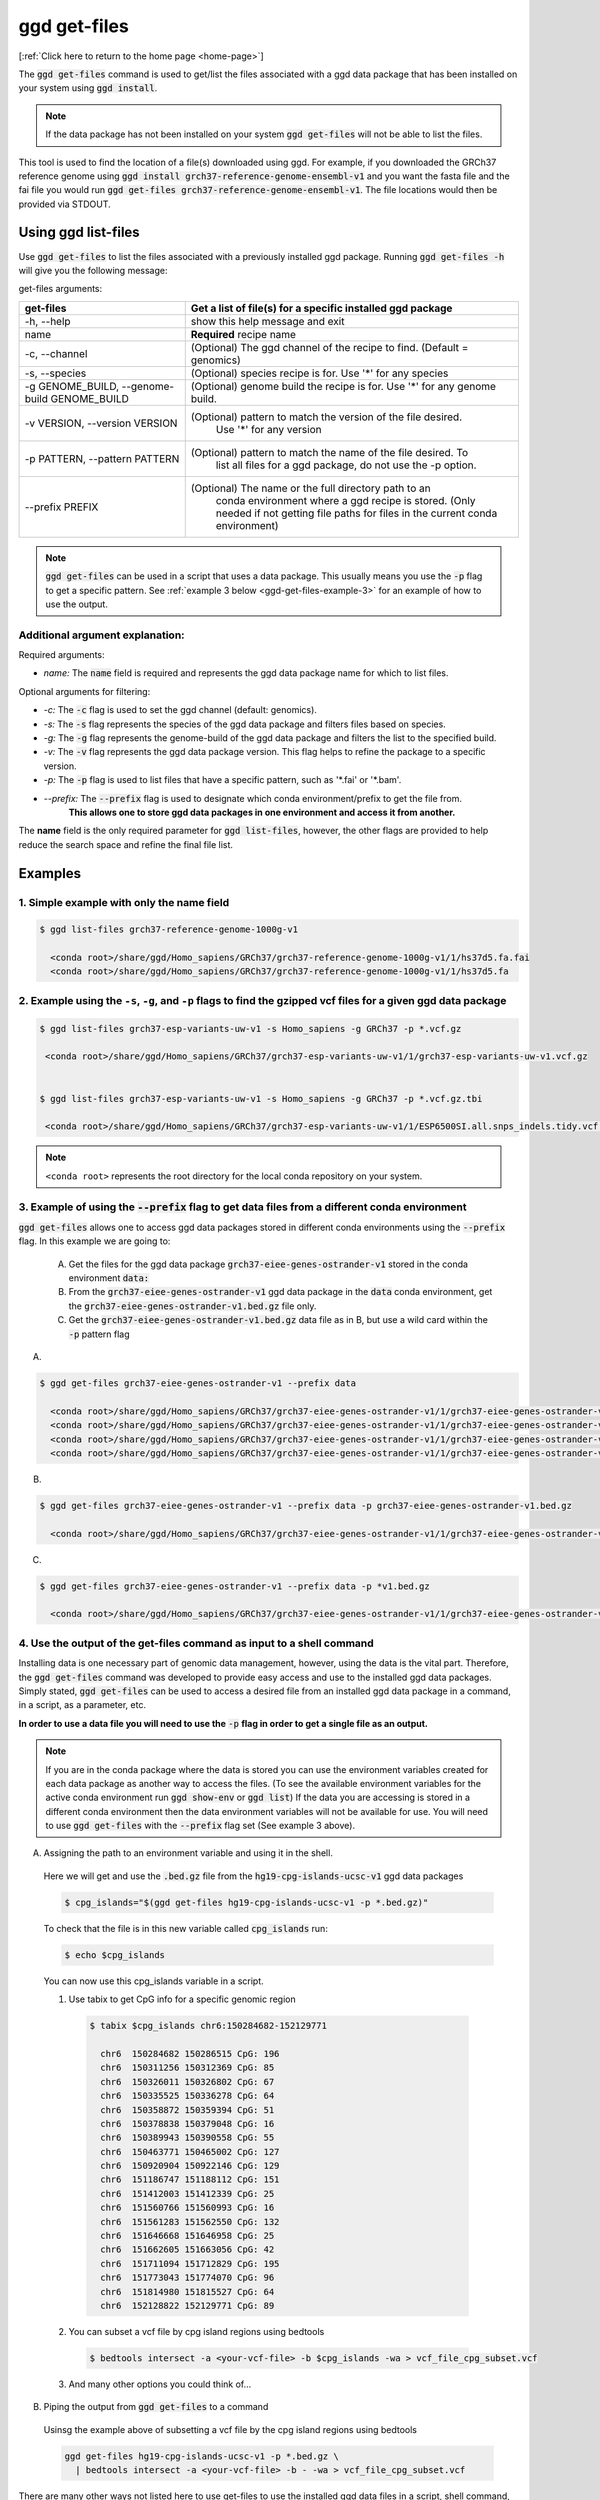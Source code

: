 .. _ggd-get-files:

ggd get-files
==============

[:ref:`Click here to return to the home page <home-page>`]

The :code:`ggd get-files` command is used to get/list the files associated with a ggd data package that has been installed on your system
using :code:`ggd install`.

.. note::

    If the data package has not been installed on your system :code:`ggd get-files` will not be able to list the files.


This tool is used to find the location of a file(s) downloaded using ggd. For example, if you downloaded the GRCh37
reference genome using :code:`ggd install grch37-reference-genome-ensembl-v1` and you want the fasta file and the fai file you would
run :code:`ggd get-files grch37-reference-genome-ensembl-v1`. The file locations would then be provided via STDOUT.

Using ggd list-files
--------------------
Use :code:`ggd get-files` to list the files associated with a previously installed ggd package.
Running :code:`ggd get-files -h` will give you the following message:


get-files arguments: 

+----------------------------------------------+------------------------------------------------------------------------------------+
| get-files                                    | Get a list of file(s) for a specific installed ggd package                         |
+==============================================+====================================================================================+
| -h, --help                                   | show this help message and exit                                                    |
+----------------------------------------------+------------------------------------------------------------------------------------+
| name                                         | **Required**  recipe name                                                          |
+----------------------------------------------+------------------------------------------------------------------------------------+
| -c, --channel                                | (Optional) The ggd channel of the recipe to find. (Default = genomics)             |
+----------------------------------------------+------------------------------------------------------------------------------------+
| -s, --species                                | (Optional) species recipe is for. Use '*' for any species                          |
+----------------------------------------------+------------------------------------------------------------------------------------+
| -g GENOME_BUILD, --genome-build GENOME_BUILD |    (Optional) genome build the recipe is for. Use '*' for any genome build.        |
+----------------------------------------------+------------------------------------------------------------------------------------+
| -v VERSION, --version VERSION                | (Optional) pattern to match the version of the file desired.                       |
|                                              |  Use '*' for any version                                                           |
+----------------------------------------------+------------------------------------------------------------------------------------+
| -p PATTERN, --pattern PATTERN                | (Optional) pattern to match the name of the file desired. To                       |
|                                              |  list all files for a ggd package, do not use the -p option.                       |
+----------------------------------------------+------------------------------------------------------------------------------------+
| --prefix PREFIX                              | (Optional) The name or the full directory path to an                               |      
|                                              |  conda environment where a ggd recipe is stored. (Only                             |
|                                              |  needed if not getting file paths for files in the                                 |
|                                              |  current conda environment)                                                        |
+----------------------------------------------+------------------------------------------------------------------------------------+

.. note::
  
    :code:`ggd get-files` can be used in a script that uses a data package. This usually means you use the :code:`-p` flag to 
    get a specific pattern. See :ref:`example 3 below <ggd-get-files-example-3>` for an example of how to use the output. 


Additional argument explanation: 
++++++++++++++++++++++++++++++++

Required arguments: 

* *name:* The :code:`name` field is required and represents the ggd data package name for which to list files.

Optional arguments for filtering:

* *-c:* The :code:`-c` flag is used to set the ggd channel (default: genomics).

* *-s:* The :code:`-s` flag represents the species of the ggd data package and filters files based on species.

* *-g:* The :code:`-g` flag represents the genome-build of the ggd data package and filters the list to the specified build.

* *-v:* The :code:`-v` flag represents the ggd data package version. This flag helps to refine the package to a specific version.

* *-p:* The :code:`-p` flag is used to list files that have a specific pattern, such as '\*.fai' or '\*.bam'.

* *--prefix:* The :code:`--prefix` flag is used to designate which conda environment/prefix to get the file from. 
    **This allows one to store ggd data packages in one environment and access it from another.**


The **name** field is the only required parameter for :code:`ggd list-files`, however, the other flags are provided to help reduce the
search space and refine the final file list.

Examples
--------

1. Simple example with only the name field
++++++++++++++++++++++++++++++++++++++++++

.. code-block:: bash

    $ ggd list-files grch37-reference-genome-1000g-v1

      <conda root>/share/ggd/Homo_sapiens/GRCh37/grch37-reference-genome-1000g-v1/1/hs37d5.fa.fai
      <conda root>/share/ggd/Homo_sapiens/GRCh37/grch37-reference-genome-1000g-v1/1/hs37d5.fa

2. Example using the ``-s``, ``-g``, and ``-p`` flags to find the gzipped vcf files for a given ggd data package
++++++++++++++++++++++++++++++++++++++++++++++++++++++++++++++++++++++++++++++++++++++++++++++++++++++++++++++++

.. code-block:: bash

    $ ggd list-files grch37-esp-variants-uw-v1 -s Homo_sapiens -g GRCh37 -p *.vcf.gz

     <conda root>/share/ggd/Homo_sapiens/GRCh37/grch37-esp-variants-uw-v1/1/grch37-esp-variants-uw-v1.vcf.gz


    $ ggd list-files grch37-esp-variants-uw-v1 -s Homo_sapiens -g GRCh37 -p *.vcf.gz.tbi

     <conda root>/share/ggd/Homo_sapiens/GRCh37/grch37-esp-variants-uw-v1/1/ESP6500SI.all.snps_indels.tidy.vcf.gz.tbi


.. note::

    ``<conda root>`` represents the root directory for the local conda repository on your system.


3. Example of using the :code:`--prefix` flag to get data files from a different conda environment
++++++++++++++++++++++++++++++++++++++++++++++++++++++++++++++++++++++++++++++++++++++++++++++++++

:code:`ggd get-files` allows one to access ggd data packages stored in different conda environments using the :code:`--prefix` flag. 
In this example we are going to:

  A) Get the files for the ggd data package :code:`grch37-eiee-genes-ostrander-v1` stored in the conda environment :code:`data:`

  B) From the :code:`grch37-eiee-genes-ostrander-v1` ggd data package in the :code:`data` conda environment, get 
     the :code:`grch37-eiee-genes-ostrander-v1.bed.gz` file only. 

  C) Get the :code:`grch37-eiee-genes-ostrander-v1.bed.gz` data file as in B, but use a wild card within the :code:`-p` pattern flag 

A)
 

.. code-block:: bash


  $ ggd get-files grch37-eiee-genes-ostrander-v1 --prefix data

    <conda root>/share/ggd/Homo_sapiens/GRCh37/grch37-eiee-genes-ostrander-v1/1/grch37-eiee-genes-ostrander-v1.bed.gz.tbi
    <conda root>/share/ggd/Homo_sapiens/GRCh37/grch37-eiee-genes-ostrander-v1/1/grch37-eiee-genes-ostrander-v1.complement.bed.gz.tbi
    <conda root>/share/ggd/Homo_sapiens/GRCh37/grch37-eiee-genes-ostrander-v1/1/grch37-eiee-genes-ostrander-v1.bed.gz
    <conda root>/share/ggd/Homo_sapiens/GRCh37/grch37-eiee-genes-ostrander-v1/1/grch37-eiee-genes-ostrander-v1.complement.bed.gz

B)

.. code-block:: bash


  $ ggd get-files grch37-eiee-genes-ostrander-v1 --prefix data -p grch37-eiee-genes-ostrander-v1.bed.gz

    <conda root>/share/ggd/Homo_sapiens/GRCh37/grch37-eiee-genes-ostrander-v1/1/grch37-eiee-genes-ostrander-v1.bed.gz

C)

.. code-block:: bash


  $ ggd get-files grch37-eiee-genes-ostrander-v1 --prefix data -p *v1.bed.gz

    <conda root>/share/ggd/Homo_sapiens/GRCh37/grch37-eiee-genes-ostrander-v1/1/grch37-eiee-genes-ostrander-v1.bed.gz




.. _ggd-get-files-example-4:

4. Use the output of the get-files command as input to a shell command
++++++++++++++++++++++++++++++++++++++++++++++++++++++++++++++++++++++


Installing data is one necessary part of genomic data management, however, using the data is the vital part. Therefore, 
the :code:`ggd get-files` command was developed to provide easy access and use to the installed ggd data packages. 
Simply stated, :code:`ggd get-files` can be used to access a desired file from an installed ggd data package in a command,
in a script, as a parameter, etc. 

**In order to use a data file you will need to use the** :code:`-p` **flag in order to get a single file as an output.**

.. note::
  
    If you are in the conda package where the data is stored you can use the environment variables created for each data
    package as another way to access the files. (To see the available environment variables for the active conda environment 
    run :code:`ggd show-env` or :code:`ggd list`) If the data you are accessing is stored in a different conda environment then
    the data environment variables will not be available for use. You will need to use :code:`ggd get-files` with the 
    :code:`--prefix` flag set (See example 3 above). 


A) Assigning the path to an environment variable and using it in the shell. 
  
  Here we will get and use the :code:`.bed.gz` file from the :code:`hg19-cpg-islands-ucsc-v1` ggd data packages

  .. code::

      $ cpg_islands="$(ggd get-files hg19-cpg-islands-ucsc-v1 -p *.bed.gz)"


  To check that the file is in this new variable called :code:`cpg_islands` run:

  .. code::

      $ echo $cpg_islands

  You can now use this cpg_islands variable in a script. 

  1) Use tabix to get CpG info for a specific genomic region

    .. code::

        $ tabix $cpg_islands chr6:150284682-152129771

          chr6  150284682 150286515 CpG: 196
          chr6  150311256 150312369 CpG: 85
          chr6  150326011 150326802 CpG: 67
          chr6  150335525 150336278 CpG: 64
          chr6  150358872 150359394 CpG: 51
          chr6  150378838 150379048 CpG: 16
          chr6  150389943 150390558 CpG: 55
          chr6  150463771 150465002 CpG: 127
          chr6  150920904 150922146 CpG: 129
          chr6  151186747 151188112 CpG: 151
          chr6  151412003 151412339 CpG: 25
          chr6  151560766 151560993 CpG: 16
          chr6  151561283 151562550 CpG: 132
          chr6  151646668 151646958 CpG: 25
          chr6  151662605 151663056 CpG: 42
          chr6  151711094 151712829 CpG: 195
          chr6  151773043 151774070 CpG: 96
          chr6  151814980 151815527 CpG: 64
          chr6  152128822 152129771 CpG: 89


  2) You can subset a vcf file by cpg island regions using bedtools
  
    .. code::

        $ bedtools intersect -a <your-vcf-file> -b $cpg_islands -wa > vcf_file_cpg_subset.vcf


  3) And many other options you could think of...

B) Piping the output from :code:`ggd get-files` to a command

  Usinsg the example above of subsetting a vcf file by the cpg island regions using bedtools 

  .. code::

      ggd get-files hg19-cpg-islands-ucsc-v1 -p *.bed.gz \
        | bedtools intersect -a <your-vcf-file> -b - -wa > vcf_file_cpg_subset.vcf


There are many other ways not listed here to use get-files to use the installed ggd data files in a script, shell command, 
workflow, etc. 

If your data is stored in a different conda environment you could easily add the :code:`--prefix` flag to 
the command. 

If you have examples you would like added or you would like to share, let us know and we can add it to the docs. 











